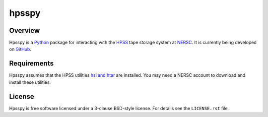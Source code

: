 ======
hpsspy
======

.. image:: https://img.shields.io/travis/weaverba137/hpsspy.svg
    :target: https://travis-ci.org/weaverba137/hpsspy
    :alt: Travis Build Status

.. image:: https://coveralls.io/repos/github/weaverba137/hpsspy/badge.svg?branch=pre-0.3
    :target: https://coveralls.io/github/weaverba137/hpsspy?branch=pre-0.3
    :alt: Test Coverage Status

Overview
--------

Hpsspy is a Python_ package for interacting with the HPSS_ tape storage
system at NERSC_.  It is currently being developed on GitHub_.

.. _Python: http://python.org
.. _HPSS: http://www.nersc.gov/systems/hpss-data-archive/
.. _NERSC: http://www.nersc.gov
.. _GitHub: https://github.com/weaverba137/hpsspy

Requirements
------------

Hpsspy assumes that the HPSS utilities `hsi and htar`_ are installed.  You may
need a NERSC account to download and install these utilities.

.. _`hsi and htar`: https://www.nersc.gov/users/data-and-file-systems/hpss/storing-and-retrieving-data/software-downloads/

License
-------

Hpsspy is free software licensed under a 3-clause BSD-style license. For details see
the ``LICENSE.rst`` file.
